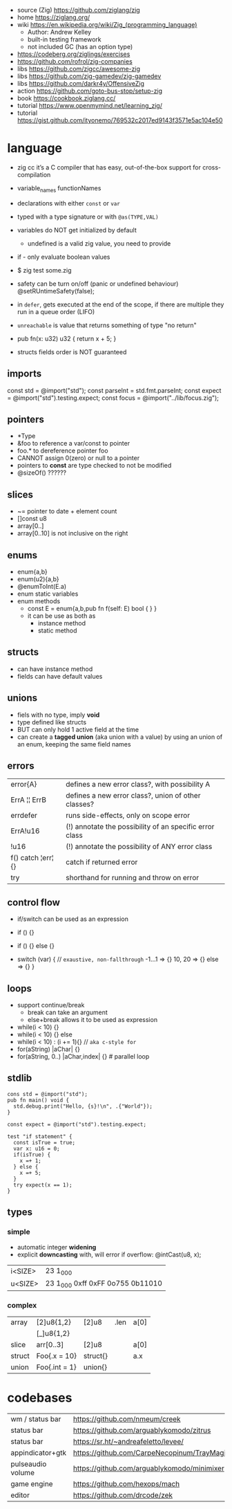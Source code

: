 - source (Zig) https://github.com/ziglang/zig
- home https://ziglang.org/
- wiki https://en.wikipedia.org/wiki/Zig_(programming_language)
  - Author: Andrew Kelley
  - built-in testing framework
  - not included GC (has an option type)

- https://codeberg.org/ziglings/exercises
- https://github.com/rofrol/zig-companies
- libs https://github.com/zigcc/awesome-zig
- libs https://github.com/zig-gamedev/zig-gamedev
- libs https://github.com/darkr4y/OffensiveZig
- action https://github.com/goto-bus-stop/setup-zig
- book https://cookbook.ziglang.cc/
- tutorial https://www.openmymind.net/learning_zig/
- tutorial https://gist.github.com/ityonemo/769532c2017ed9143f3571e5ac104e50

* language

- zig cc it’s a C compiler that has easy,
  out-of-the-box support for cross-compilation

- variable_names
  functionNames

- declarations with either =const= or =var=
- typed with a type signature or with =@as(TYPE,VAL)=
- variables do NOT get initialized by default
  - undefined is a valid zig value, you need to provide
- if - only evaluate boolean values
- $ zig test some.zig
- safety can be turn on/off (panic or undefined behaviour)
  @setRUntimeSafety(false);

- in =defer=, gets executed at the end of the scope,
  if there are multiple they run in a queue order (LIFO)

- =unreachable= is value that returns something of type "no return"

- pub fn(x: u32) u32 { return x + 5; }

- structs fields order is NOT guaranteed

** imports

const std      = @import("std");
const parseInt = std.fmt.parseInt;
const expect   = @import("std").testing.expect;
const focus    = @import("../lib/focus.zig");

** pointers

- *Type
- &foo to reference a var/const to pointer
- foo.* to dereference pointer foo
- CANNOT assign 0(zero) or null to a pointer
- pointers to *const* are type checked to not be modified
- @sizeOf() ??????

** slices

- ~= pointer to date + element count
- []const u8
- array[0..]
- array[0..10] is not inclusive on the right

** enums

- enum{a,b}
- enum(u2){a,b}
- @enumToInt(E.a)
- enum static variables
- enum methods
  - const E = enum{a,b,pub fn f(self: E) bool { } }
  - it can be use as both as
    - instance method
    - static method

** structs

- can have instance method
- fields can have default values

** unions

- fiels with no type, imply *void*
- type defined like structs
- BUT can only hold 1 active field at the time
- can create a *tagged union* (aka union with a value) by using an union of an enum,
  keeping the same field names

** errors
|--------------------+---------------------------------------------------------|
| error{A}           | defines a new error class?, with possibility A          |
| ErrA ¦¦ ErrB       | defines a new error class?, union of other classes?     |
| errdefer           | runs side-effects, only on scope error                  |
| ErrA!u16           | (!) annotate the possibility of an specific error class |
| !u16               | (!) annotate the possibility of ANY error class         |
| f() catch ¦err¦ {} | catch if returned error                          |
| try                | shorthand for running and throw on error                |
|--------------------+---------------------------------------------------------|
** control flow

- if/switch can be used as an expression

- if () {}
- if () {} else {}
- switch (var) { // =exaustive, non-fallthrough=
    -1...1 => {}
    10, 20 => {}
    else   => {}
  }

** loops

- support continue/break
  - break can take an argument
  - else+break allows it to be used as expression

- while(i < 10) {}
- while(i < 10) {} else
- while(i < 10) : (i += 1){} // =aka c-style for=
- for(aString) |aChar| {}
- for(aString, 0..) |aChar,index| {} # parallel loop

** stdlib

#+begin_src zig
cons std = @import("std");
pub fn main() void {
  std.debug.print("Hello, {s}!\n", .{"World"});
}
#+end_src

#+begin_src zig
const expect = @import("std").testing.expect;

test "if statement" {
  const isTrue = true;
  var x: u16 = 0;
  if(isTrue) {
    x =+ 1;
  } else {
    x =+ 5;
  }
  try expect(x == 1);
}
#+end_src

** types
*** simple

- automatic integer *widening*
- explicit *downcasting* with, will error if overflow:
  @intCast(u8, x);

|---------+----------------------------------|
| i<SIZE> | 23 1_000                         |
| u<SIZE> | 23 1_000 0xff 0xFF 0o755 0b11010 |
|---------+----------------------------------|

*** complex
|--------+---------------+----------+------+------|
| array  | [2]u8{1,2}    | [2]u8    | .len | a[0] |
|        | [_]u8{1,2}    |          |      |      |
|--------+---------------+----------+------+------|
| slice  | arr[0..3]     | [2]u8    |      | a[0] |
|--------+---------------+----------+------+------|
| struct | Foo{.x = 10}  | struct{} |      | a.x  |
|--------+---------------+----------+------+------|
| union  | Foo{.int = 1} | union{}  |      |      |
|--------+---------------+----------+------+------|
* codebases
|-------------------+---------------------------------------------|
| wm / status bar   | https://github.com/nmeum/creek              |
| status bar        | https://github.com/arguablykomodo/zitrus    |
| status bar        | https://sr.ht/~andreafeletto/levee/         |
| appindicator+gtk  | https://github.com/CarpeNecopinum/TrayMagic |
| pulseaudio volume | https://github.com/arguablykomodo/minimixer |
| game engine       | https://github.com/hexops/mach              |
| editor            | https://github.com/drcode/zek               |
|-------------------+---------------------------------------------|
